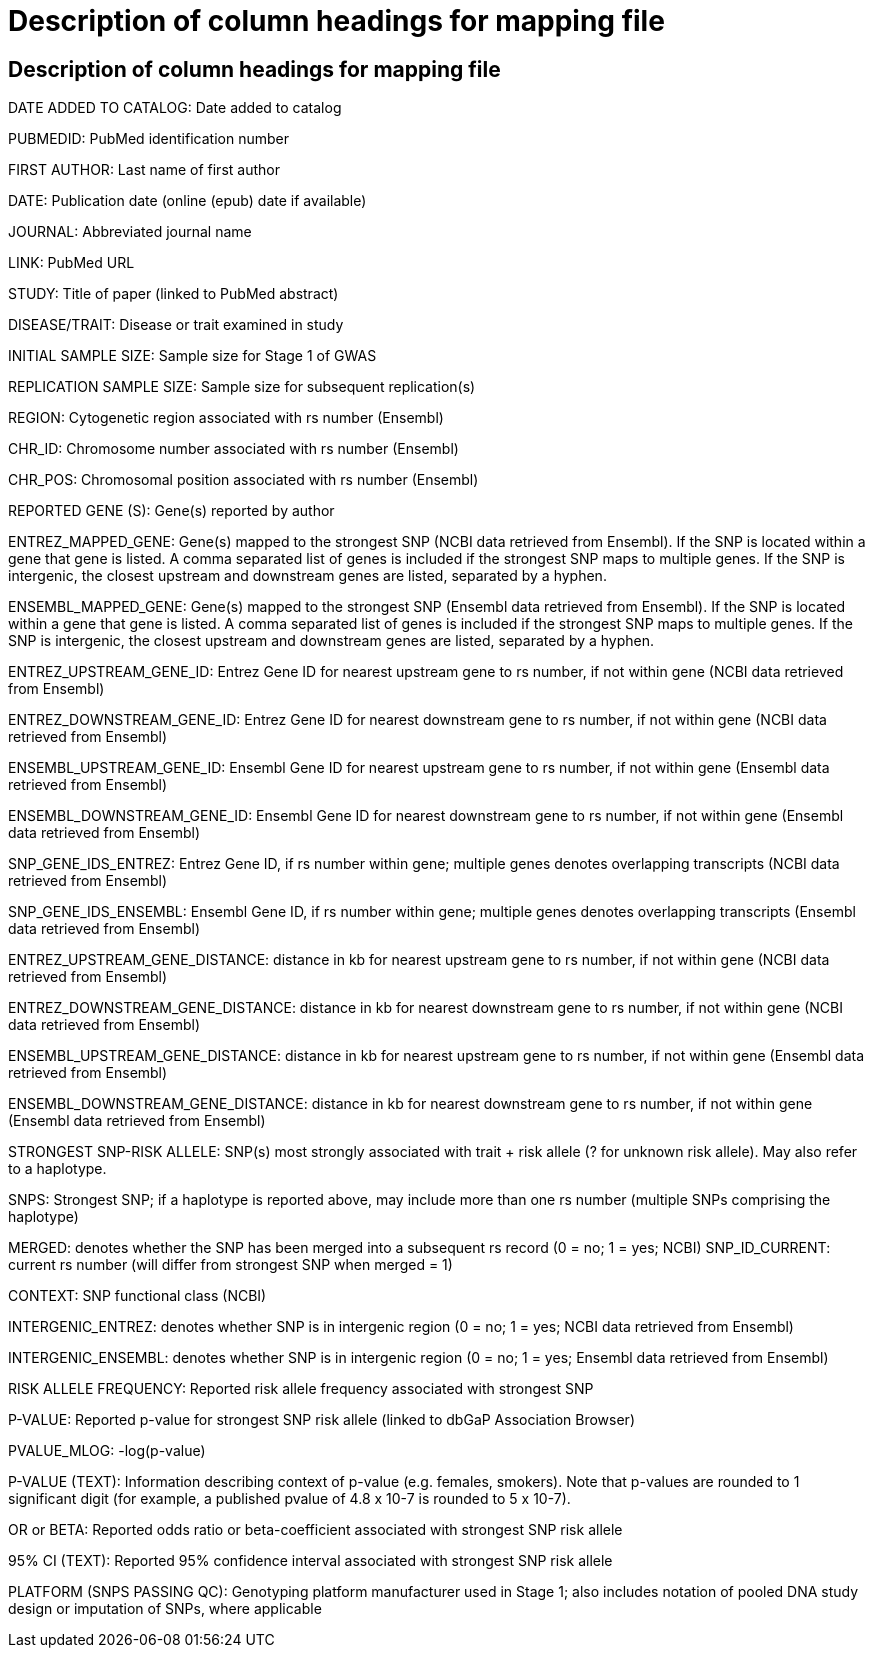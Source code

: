 = Description of column headings for mapping file

== Description of column headings for mapping file

DATE ADDED TO CATALOG: Date added to catalog

PUBMEDID: PubMed identification number

FIRST AUTHOR: Last name of first author

DATE: Publication date (online (epub) date if available)

JOURNAL: Abbreviated journal name

LINK: PubMed URL

STUDY: Title of paper (linked to PubMed abstract)

DISEASE/TRAIT: Disease or trait examined in study

INITIAL SAMPLE SIZE: Sample size for Stage 1 of GWAS

REPLICATION SAMPLE SIZE: Sample size for subsequent replication(s)

REGION: Cytogenetic region associated with rs number (Ensembl)

CHR_ID: Chromosome number associated with rs number (Ensembl)

CHR_POS: Chromosomal position associated with rs number (Ensembl)

REPORTED GENE (S): Gene(s) reported by author

ENTREZ_MAPPED_GENE: Gene(s) mapped to the strongest SNP (NCBI data retrieved from Ensembl). If the SNP is located within a gene that gene is listed. A comma separated list of genes is included if the strongest SNP maps to multiple genes. If the SNP is intergenic, the closest upstream and downstream genes are listed, separated by a hyphen.

ENSEMBL_MAPPED_GENE: Gene(s) mapped to the strongest SNP (Ensembl data retrieved from Ensembl). If the SNP is located within a gene that gene is listed. A comma separated list of genes is included if the strongest SNP maps to multiple genes. If the SNP is intergenic, the closest upstream and downstream genes are listed, separated by a hyphen.

ENTREZ_UPSTREAM_GENE_ID: Entrez Gene ID for nearest upstream gene to rs number, if not within gene (NCBI data retrieved from Ensembl)

ENTREZ_DOWNSTREAM_GENE_ID: Entrez Gene ID for nearest downstream gene to rs number, if not within gene (NCBI data retrieved from Ensembl)

ENSEMBL_UPSTREAM_GENE_ID: Ensembl Gene ID for nearest upstream gene to rs number, if not within gene (Ensembl data retrieved from Ensembl)

ENSEMBL_DOWNSTREAM_GENE_ID: Ensembl Gene ID for nearest downstream gene to rs number, if not within gene (Ensembl data retrieved from Ensembl)

SNP_GENE_IDS_ENTREZ: Entrez Gene ID, if rs number within gene; multiple genes denotes overlapping transcripts (NCBI data retrieved from Ensembl)

SNP_GENE_IDS_ENSEMBL: Ensembl Gene ID, if rs number within gene; multiple genes denotes overlapping transcripts (Ensembl data retrieved from Ensembl)

ENTREZ_UPSTREAM_GENE_DISTANCE: distance in kb for nearest upstream gene to rs number, if not within gene (NCBI data retrieved from Ensembl)

ENTREZ_DOWNSTREAM_GENE_DISTANCE: distance in kb for nearest downstream gene to rs number, if not within gene (NCBI data retrieved from Ensembl)

ENSEMBL_UPSTREAM_GENE_DISTANCE:	distance in kb for nearest upstream gene to rs number, if not within gene (Ensembl data retrieved from Ensembl)

ENSEMBL_DOWNSTREAM_GENE_DISTANCE:  distance in kb for nearest downstream gene to rs number, if not within gene (Ensembl data retrieved from Ensembl)

STRONGEST SNP-RISK ALLELE: SNP(s) most strongly associated with trait + risk allele (? for unknown risk allele). May also refer to a haplotype.

SNPS: Strongest SNP; if a haplotype is reported above, may include more than one rs number (multiple SNPs comprising the haplotype)

MERGED: denotes whether the SNP has been merged into a subsequent rs record (0 = no; 1 = yes; NCBI) SNP_ID_CURRENT: current rs number (will differ from strongest SNP when merged = 1)

CONTEXT: SNP functional class (NCBI)

INTERGENIC_ENTREZ: denotes whether SNP is in intergenic region (0 = no; 1 = yes; NCBI data retrieved from Ensembl)

INTERGENIC_ENSEMBL: denotes whether SNP is in intergenic region (0 = no; 1 = yes; Ensembl data retrieved from Ensembl)

RISK ALLELE FREQUENCY: Reported risk allele frequency associated with strongest SNP

P-VALUE: Reported p-value for strongest SNP risk allele (linked to dbGaP Association Browser)

PVALUE_MLOG: -log(p-value)

P-VALUE (TEXT): Information describing context of p-value (e.g. females, smokers). Note that p-values are rounded to 1 significant digit (for example, a published pvalue of 4.8 x 10-7 is rounded to 5 x 10-7).

OR or BETA: Reported odds ratio or beta-coefficient associated with strongest SNP risk allele

95% CI (TEXT): Reported 95% confidence interval associated with strongest SNP risk allele

PLATFORM (SNPS PASSING QC): Genotyping platform manufacturer used in Stage 1; also includes notation of pooled DNA study design or imputation of SNPs, where applicable